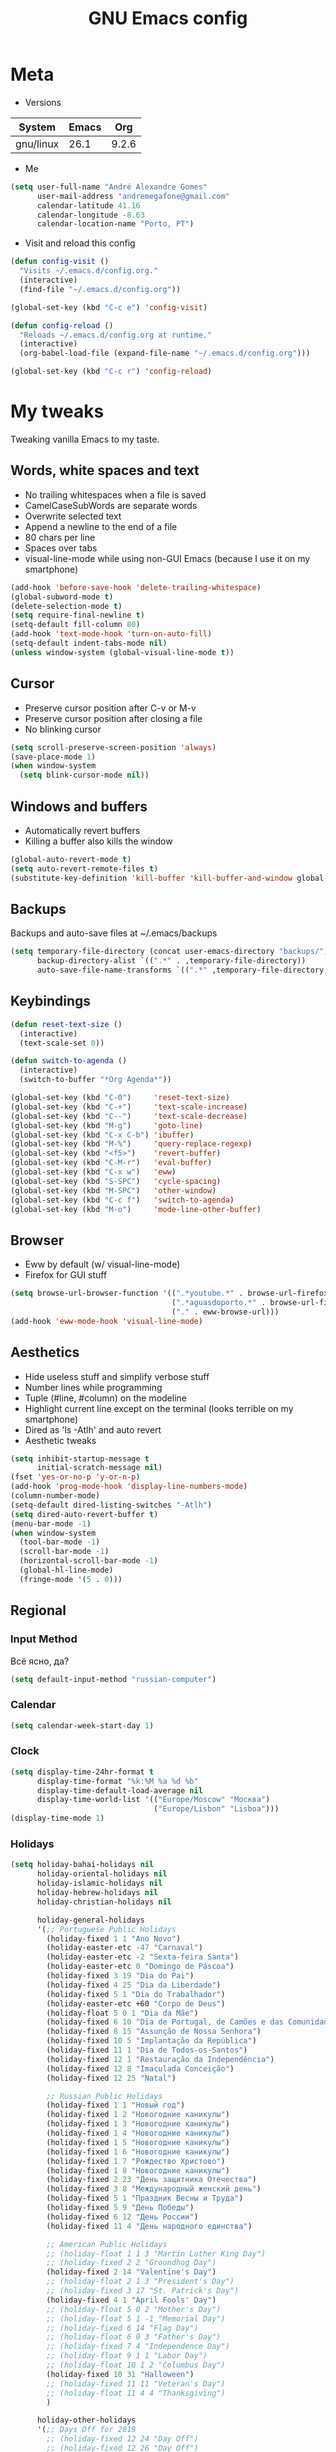 #+TITLE: GNU Emacs config
#+OPTIONS: num:nil toc:nil email:t
#+STARTUP: content
#+PROPERTY: header-args :results silent

* Meta
- Versions
| System    | Emacs |   Org |
|-----------+-------+-------|
| gnu/linux |  26.1 | 9.2.6 |
#+TBLFM: @>$3='(org-version)::@>$2='(substring (emacs-version) 10 -86)::@>$1='(print system-type)

- Me
#+begin_src emacs-lisp
  (setq user-full-name "André Alexandre Gomes"
        user-mail-address "andremegafone@gmail.com"
        calendar-latitude 41.16
        calendar-longitude -8.63
        calendar-location-name "Porto, PT")
#+end_src

- Visit and reload this config
#+begin_src emacs-lisp
  (defun config-visit ()
    "Visits ~/.emacs.d/config.org."
    (interactive)
    (find-file "~/.emacs.d/config.org"))

  (global-set-key (kbd "C-c e") 'config-visit)

  (defun config-reload ()
    "Reloads ~/.emacs.d/config.org at runtime."
    (interactive)
    (org-babel-load-file (expand-file-name "~/.emacs.d/config.org")))

  (global-set-key (kbd "C-c r") 'config-reload)
#+end_src

* My tweaks
Tweaking vanilla Emacs to my taste.

** Words, white spaces and text
- No trailing whitespaces when a file is saved
- CamelCaseSubWords are separate words
- Overwrite selected text
- Append a newline to the end of a file
- 80 chars per line
- Spaces over tabs
- visual-line-mode while using non-GUI Emacs (because I use it on my smartphone)

#+begin_src emacs-lisp
  (add-hook 'before-save-hook 'delete-trailing-whitespace)
  (global-subword-mode t)
  (delete-selection-mode t)
  (setq require-final-newline t)
  (setq-default fill-column 80)
  (add-hook 'text-mode-hook 'turn-on-auto-fill)
  (setq-default indent-tabs-mode nil)
  (unless window-system (global-visual-line-mode t))
#+end_src

** Cursor
- Preserve cursor position after C-v or M-v
- Preserve cursor position after closing a file
- No blinking cursor

#+begin_src emacs-lisp
  (setq scroll-preserve-screen-position 'always)
  (save-place-mode 1)
  (when window-system
    (setq blink-cursor-mode nil))
#+end_src

** Windows and buffers
- Automatically revert buffers
- Killing a buffer also kills the window

#+begin_src emacs-lisp
  (global-auto-revert-mode t)
  (setq auto-revert-remote-files t)
  (substitute-key-definition 'kill-buffer 'kill-buffer-and-window global-map)
#+end_src

** Backups
Backups and auto-save files at ~/.emacs/backups

#+begin_src emacs-lisp
  (setq temporary-file-directory (concat user-emacs-directory "backups/")
        backup-directory-alist `((".*" . ,temporary-file-directory))
        auto-save-file-name-transforms `((".*" ,temporary-file-directory t)))
#+end_src

** Keybindings
#+begin_src emacs-lisp
  (defun reset-text-size ()
    (interactive)
    (text-scale-set 0))

  (defun switch-to-agenda ()
    (interactive)
    (switch-to-buffer "*Org Agenda*"))

  (global-set-key (kbd "C-0")     'reset-text-size)
  (global-set-key (kbd "C-+")     'text-scale-increase)
  (global-set-key (kbd "C--")     'text-scale-decrease)
  (global-set-key (kbd "M-g")     'goto-line)
  (global-set-key (kbd "C-x C-b") 'ibuffer)
  (global-set-key (kbd "M-%")     'query-replace-regexp)
  (global-set-key (kbd "<f5>")    'revert-buffer)
  (global-set-key (kbd "C-M-r")   'eval-buffer)
  (global-set-key (kbd "C-x w")   'eww)
  (global-set-key (kbd "S-SPC")   'cycle-spacing)
  (global-set-key (kbd "M-SPC")   'other-window)
  (global-set-key (kbd "C-c f")   'switch-to-agenda)
  (global-set-key (kbd "M-o")     'mode-line-other-buffer)
#+end_src

** Browser
- Eww by default (w/ visual-line-mode)
- Firefox for GUI stuff

#+begin_src emacs-lisp
  (setq browse-url-browser-function '((".*youtube.*" . browse-url-firefox)
                                      (".*aguasdoporto.*" . browse-url-firefox)
                                      ("." . eww-browse-url)))
  (add-hook 'eww-mode-hook 'visual-line-mode)
#+end_src

** Aesthetics
- Hide useless stuff and simplify verbose stuff
- Number lines while programming
- Tuple (#line, #column) on the modeline
- Highlight current line except on the terminal (looks terrible on my
  smartphone)
- Dired as 'ls -Atlh' and auto revert
- Aesthetic tweaks

#+begin_src emacs-lisp
  (setq inhibit-startup-message t
        initial-scratch-message nil)
  (fset 'yes-or-no-p 'y-or-n-p)
  (add-hook 'prog-mode-hook 'display-line-numbers-mode)
  (column-number-mode)
  (setq-default dired-listing-switches "-Atlh")
  (setq dired-auto-revert-buffer t)
  (menu-bar-mode -1)
  (when window-system
    (tool-bar-mode -1)
    (scroll-bar-mode -1)
    (horizontal-scroll-bar-mode -1)
    (global-hl-line-mode)
    (fringe-mode '(5 . 0)))
#+end_src

** Regional
*** Input Method
Всё ясно, да?

#+begin_src emacs-lisp
  (setq default-input-method "russian-computer")
#+end_src

*** Calendar
#+begin_src emacs-lisp
  (setq calendar-week-start-day 1)
#+end_src

*** Clock
#+begin_src emacs-lisp
  (setq display-time-24hr-format t
        display-time-format "%k:%M %a %d %b"
        display-time-default-load-average nil
        display-time-world-list '(("Europe/Moscow" "Москва")
                                  ("Europe/Lisbon" "Lisboa")))
  (display-time-mode 1)
#+end_src

*** Holidays
#+begin_src emacs-lisp
    (setq holiday-bahai-holidays nil
          holiday-oriental-holidays nil
          holiday-islamic-holidays nil
          holiday-hebrew-holidays nil
          holiday-christian-holidays nil

          holiday-general-holidays
          '(;; Portuguese Public Holidays
            (holiday-fixed 1 1 "Ano Novo")
            (holiday-easter-etc -47 "Carnaval")
            (holiday-easter-etc -2 "Sexta-feira Santa")
            (holiday-easter-etc 0 "Domingo de Páscoa")
            (holiday-fixed 3 19 "Dia do Pai")
            (holiday-fixed 4 25 "Dia da Liberdade")
            (holiday-fixed 5 1 "Dia do Trabalhador")
            (holiday-easter-etc +60 "Corpo de Deus")
            (holiday-float 5 0 1 "Dia da Mãe")
            (holiday-fixed 6 10 "Dia de Portugal, de Camões e das Comunidades Portuguesas")
            (holiday-fixed 8 15 "Assunção de Nossa Senhora")
            (holiday-fixed 10 5 "Implantação da República")
            (holiday-fixed 11 1 "Dia de Todos-os-Santos")
            (holiday-fixed 12 1 "Restauração da Independência")
            (holiday-fixed 12 8 "Imaculada Conceição")
            (holiday-fixed 12 25 "Natal")

            ;; Russian Public Holidays
            (holiday-fixed 1 1 "Новый год")
            (holiday-fixed 1 2 "Новогодние каникулы")
            (holiday-fixed 1 3 "Новогодние каникулы")
            (holiday-fixed 1 4 "Новогодние каникулы")
            (holiday-fixed 1 5 "Новогодние каникулы")
            (holiday-fixed 1 6 "Новогодние каникулы")
            (holiday-fixed 1 7 "Рождество Христово")
            (holiday-fixed 1 8 "Новогодние каникулы")
            (holiday-fixed 2 23 "День защитника Отечества")
            (holiday-fixed 3 8 "Международный женский день")
            (holiday-fixed 5 1 "Праздник Весны и Труда")
            (holiday-fixed 5 9 "День Победы")
            (holiday-fixed 6 12 "День России")
            (holiday-fixed 11 4 "День народного единства")

            ;; American Public Holidays
            ;; (holiday-float 1 1 3 "Martin Luther King Day")
            ;; (holiday-fixed 2 2 "Groundhog Day")
            (holiday-fixed 2 14 "Valentine's Day")
            ;; (holiday-float 2 1 3 "President's Day")
            ;; (holiday-fixed 3 17 "St. Patrick's Day")
            (holiday-fixed 4 1 "April Fools' Day")
            ;; (holiday-float 5 0 2 "Mother's Day")
            ;; (holiday-float 5 1 -1 "Memorial Day")
            ;; (holiday-fixed 6 14 "Flag Day")
            ;; (holiday-float 6 0 3 "Father's Day")
            ;; (holiday-fixed 7 4 "Independence Day")
            ;; (holiday-float 9 1 1 "Labor Day")
            ;; (holiday-float 10 1 2 "Columbus Day")
            (holiday-fixed 10 31 "Halloween")
            ;; (holiday-fixed 11 11 "Veteran's Day")
            ;; (holiday-float 11 4 4 "Thanksgiving")
            )

          holiday-other-holidays
          '(;; Days Off for 2019
            ;; (holiday-fixed 12 24 "Day Off")
            ;; (holiday-fixed 12 26 "Day Off")

            ;; Company Holidays for 2019
            ;; (holiday-fixed 7 19 "Company Holiday")
            )

            holiday-local-holidays
            '(;; Porto, PT
              (holiday-fixed 6 24 "Dia de São João")))
#+end_src

* Org
** Basics
Sets up:
- preferences
- agenda
- refiling
- orgtbl-mode
- keybindings

#+begin_src emacs-lisp
  (use-package org
    :config
    (setq org-special-ctrl-a/e t
          org-special-ctrl-k t
          org-cycle-global-at-bob t
          org-goto-auto-isearch nil
          org-M-RET-may-split-line '((default . nil))
          org-list-demote-modify-bullet '(("-" . "+") ("+" . "-"))
          org-list-indent-offset 1
          org-return-follows-link t
          org-directory "~/NextCloud/org/"
          org-agenda-files '("~/NextCloud/org")
          org-agenda-skip-deadline-prewarning-if-scheduled t
          org-agenda-include-diary t
          org-agenda-span 10
          org-agenda-start-on-weekday nil
          org-todo-keywords '((sequence "TODO(t!)"
                                        "WIP(s!)"
                                        "WAITING(w@)"
                                        "|"
                                        "DONE(d!)"
                                        "NOT TODO(n@)"
                                        "CANCELED(c@)"))
          org-todo-keyword-faces '(("WIP" . "orange")
                                   ("WAITING" . "yellow"))
          org-refile-targets '((org-agenda-files :maxlevel . 5))
          org-refile-allow-creating-parent-nodes t
          orgtbl-mode t)

    :bind
    ("C-c a" . org-agenda)
    ("C-c l" . org-store-link)
    ("C-c c" . org-capture)
    ("C-c !" . org-time-stamp-inactive)
    ("C-c j" . aadcg/org-checkbox-next)
    ("<mouse-1>" . aadcg/org-checkbox-next))
#+end_src

** Literate Programming
#+begin_src emacs-lisp
  (setq org-src-fontify-natively t
        org-src-tab-acts-natively t
        org-src-window-setup 'current-window
        org-confirm-babel-evaluate nil)

  (use-package ob-ipython
    :defer t)

  (use-package ob-go)

  (require 'org-tempo)

  (org-babel-do-load-languages
   'org-babel-load-languages
   '((emacs-lisp . t)
     (python     . t)
     (ipython    . t)
     (haskell    . t)
     (go         . t)
     (latex      . t)
     (shell      . t)
     (ditaa      . t)))

  (add-to-list 'org-structure-template-alist '("el" . "src emacs-lisp"))
  (add-to-list 'org-structure-template-alist '("py" . "src python"))
  (add-to-list 'org-structure-template-alist '("hs" . "src haskell"))
  (add-to-list 'org-structure-template-alist '("go" . "src go"))
  (add-to-list 'org-structure-template-alist '("sh" . "src sh"))
  (add-to-list 'org-structure-template-alist '("co" . "comment"))
#+end_src

** Exports
#+begin_src emacs-lisp
  (require 'ox-beamer)
  (add-to-list 'org-latex-packages-alist '("newfloat" "minted"))
  (setq org-latex-listings 'minted)
#+end_src

** Packages and Functions
#+begin_src emacs-lisp
  (use-package cdlatex
     :init
    (org-cdlatex-mode))

  (when window-system
    (use-package org-pdfview))

  (defun aadcg/org-checkbox-next ()
    "Mark checkboxes and sort"
    (interactive)
    (let ((home (point)))
      (when (org-at-item-checkbox-p)
        (org-toggle-checkbox)
        (org-sort-list nil ?x))
      (goto-char home)))
#+end_src

** Presenting
#+begin_src emacs-lisp
  (use-package org-tree-slide
    :config
    (setq org-tree-slide-slide-in-effect nil
          org-tree-slide-cursor-init nil
          org-tree-slide-never-touch-face t
          org-tree-slide-activate-message "Welcome to my presentation!"
          org-tree-slide-deactivate-message "Hope you have enjoyed!")
    :hook
    ((org-tree-slide-play . aadcg/presenting)
     (org-tree-slide-stop . aadcg/non-presenting))
    :bind
    ("<f8>" . org-tree-slide-mode)
    ("<f7>" . org-tree-slide-play-with-timer)
    ("C->" . org-tree-slide-move-next-tree)
    ("C-<" . org-tree-slide-move-previous-tree))

  (defun aadcg/presenting ()
    "Presenting mode"
    (interactive)
    (transparency 100)
    (display-time-mode 0)
    (column-number-mode 0)
    (line-number-mode 0)
    (display-battery-mode 0)
    (global-diff-hl-mode 0)
    (setq global-hl-line-mode nil)
    (default-text-scale-increase)
    (default-text-scale-increase)
    (default-text-scale-increase))

  (defun aadcg/non-presenting ()
    "Non-presenting mode"
    (interactive)
    (transparency 90)
    (display-time-mode)
    (column-number-mode)
    (line-number-mode)
    (display-battery-mode)
    (reset-text-size)
    (global-diff-hl-mode)
    (global-hl-line-mode)
    (delete-other-windows)
    (default-text-scale-reset))
#+end_src

** Aesthethics
[[http://nadeausoftware.com/articles/2007/11/latency_friendly_customized_bullets_using_unicode_characters][Ideas for bullets]]

#+begin_src emacs-lisp
  (setq org-ellipsis " §"
        org-hide-leading-stars t
        org-startup-indented t
        org-startup-with-inline-images t
        org-image-actual-width 500
        org-hide-emphasis-markers t
        org-highlight-latex-and-related (quote (latex script entities))
        org-format-latex-options
        (quote (:foreground default :background default :scale 2.0 :html-foreground "Black" :html-background "Transparent" :html-scale 1.0 :matchers
                            ("begin" "$1" "$" "$$" "\\(" "\\["))))

  (custom-set-faces '(org-ellipsis ((t (:foreground "gray70" :underline nil)))))

  (use-package org-bullets
    :config
    (add-hook 'org-mode-hook (lambda () (org-bullets-mode 1)))
    (setq org-bullets-bullet-list '("▹")))
#+end_src

* Programming
** Languages
*** Python
#+begin_src emacs-lisp
  (use-package elpy
    :init
    (elpy-enable)

    :config
    (setq python-shell-interpreter "ipython"
          python-shell-interpreter-args "-i --simple-prompt"
          python-shell-prompt-detect-failure-warning nil
          pyvenv-activate "~/anaconda3"
          pyvenv-mode-line-indicator nil)

    :bind
    ("C-c p" . elpy-autopep8-fix-code)
    ("C-c b" . elpy-black-fix-code))

  (use-package company-jedi
    :config (add-to-list 'company-backends 'company-jedi))

  (use-package ein)

  (add-hook 'python-mode-hook (lambda ()
                                (require 'sphinx-doc)
                                (sphinx-doc-mode t)))

  (add-hook 'python-mode-hook
            (setq-default electric-indent-inhibit t))
#+end_src

*** Haskell
#+begin_src emacs-lisp
  (use-package haskell-mode)

  (add-hook 'haskell-mode-hook
            (lambda ()
              (haskell-doc-mode)
              (turn-on-haskell-indent)))
#+end_src

*** Golang
Requires gocode for the autocomplete to work.

#+begin_src emacs-lisp
  (use-package go-mode
    :bind ("C-c s" . gofmt))

  (use-package company-go
    :defer t
    :config (add-to-list 'company-backends 'company-go))
#+end_src

*** \LaTeX
#+begin_src emacs-lisp
  (use-package auctex
    :defer t
    :config
    (setq TeX-auto-save t
          TeX-parse-self t)
    (setq-default TeX-master nil))
#+end_src

*** Bash
**** Shell
Make M-n and M-p more intelligent in shell.

#+begin_src emacs-lisp
  (eval-after-load 'comint
    '(progn
       ;; originally on C-c M-r and C-c M-s
       (define-key comint-mode-map (kbd "M-p") #'comint-previous-matching-input-from-input)
       (define-key comint-mode-map (kbd "M-n") #'comint-next-matching-input-from-input)
       ;; originally on M-p and M-n
       (define-key comint-mode-map (kbd "C-c M-r") #'comint-previous-input)
       (define-key comint-mode-map (kbd "C-c M-s") #'comint-next-input)))

  (define-key shell-mode-map (kbd "SPC") 'comint-magic-space)
  (add-hook 'shell-mode-hook 'ansi-color-for-comint-mode-on)
#+end_src

**** Eshell
I want eshell to behave like a typical terminal, i.e. I don't want tab to
cycle through different options.

#+begin_src emacs-lisp
  (add-hook 'eshell-mode-hook
   (lambda ()
     (setq pcomplete-cycle-completions nil)))
#+end_src

Ivy in Eshell
#+begin_src emacs-lisp
  (add-hook 'eshell-mode-hook
    (lambda ()
      (define-key eshell-mode-map (kbd "<M-tab>") nil)
      (define-key eshell-mode-map (kbd "<tab>")
        (lambda () (interactive) (completion-at-point)))))
#+end_src

#+begin_src emacs-lisp
  (setq eshell-history-file-name "~/.bash_history"
        eshell-history-size 9999)
#+end_src

*** JS
#+begin_src emacs-lisp
  ;; (add-hook 'js-mode-hook 'json-pretty-print-buffer-ordered)
#+end_src
** Files
*** Yaml
#+begin_src emacs-lisp
  (use-package yaml-mode
    :config
    (add-to-list 'auto-mode-alist '("\\.yml\\'" . yaml-mode)))
#+end_src

*** CSV
#+begin_src emacs-lisp
  (use-package csv-mode)
#+end_src

*** GitLab CI
#+begin_src emacs-lisp
  (use-package gitlab-ci-mode
    :defer t)

#+end_src

** Utilities
*** Projectile
#+begin_src emacs-lisp
  (use-package projectile
    :init
    (projectile-mode 1))
#+end_src

*** Magit
#+begin_src emacs-lisp
  (use-package magit
    :config
    (setq magit-display-buffer-function
          (quote magit-display-buffer-same-window-except-diff-v1))
    :bind
    ("C-x g" . magit-status))
#+end_src

*** Highlight uncommitted changes
#+begin_src emacs-lisp
  (use-package diff-hl
    :config
    (global-diff-hl-mode)
    (add-hook 'magit-post-refresh-hook 'diff-hl-magit-post-refresh))
#+end_src

*** TODO Pretty mode
- State "TODO"       from              [2019-07-18 Thu 13:16]

Global pretty mode breaks html export of org-mode files when there are functions
in python source code blocks.

#+begin_src emacs-lisp
  (use-package pretty-mode
    :config
    (require 'pretty-mode)
    ;; (global-pretty-mode t)
    (pretty-activate-groups
     '(:sub-and-superscripts :arithmetic-nary :quantifiers :types)))
#+end_src

* Miscellaneous
** Checking
*** Flycheck
#+begin_src emacs-lisp
  (use-package flycheck
    :init
    (global-flycheck-mode t))
#+end_src

*** Flyspell
#+begin_src emacs-lisp
  (when window-system
    (use-package flyspell
      :defer t
      :config
      (flyspell-prog-mode)))
      ;; (when org-mode-hook
      ;;   (flyspell-mode-off))))
#+end_src

** PDF
#+begin_src emacs-lisp
  (when window-system
    (use-package pdf-tools
      :config
      (pdf-tools-install)
      (setq pdf-view-midnight-colors '("#d2c8c8" . "#3F3F3F"))
      :hook
      (pdf-tools-enabled . pdf-view-midnight-minor-mode)
      (pdf-tools-enabled . pdf-view-auto-slice-minor-mode)
      (pdf-tools-enabled . pdf-view-fit-height-to-window)))
#+end_src

** Parenthesis
#+begin_src emacs-lisp
  (use-package smartparens
    :config
    (require 'smartparens-config)
    (smartparens-global-strict-mode)
    (show-smartparens-global-mode)
    (sp-local-pair 'org-mode "$$" "$$"))
#+end_src

** Avy
#+begin_src emacs-lisp
  (use-package avy
    :bind ("C-r" . avy-goto-word-1))
#+end_src

** Expand region
#+begin_src emacs-lisp
  (use-package expand-region
    :bind ("C-=". 'er/expand-region))
#+end_src

** Emacs completion
#+begin_src emacs-lisp
  (use-package counsel
    :init
    (ivy-mode 1)
    (counsel-mode)

    :config
    (setq ivy-use-virtual-buffers t
          ivy-count-format "%d/%d "
          ivy-wrap t
          ivy-extra-directories nil
          ivy-initial-inputs-alist nil
          ivy-height-alist
          '((t
             lambda (_caller)
             (/ (window-height) 2))))
    (add-to-list 'ivy-format-functions-alist '(t . ivy-format-function-arrow))

    :bind
    ("C-x B" . ivy-switch-buffer-other-window)
    ("C-s" . swiper))

  (use-package smex)
#+end_src

** Auto-complete
#+begin_src emacs-lisp
  (use-package company
    :config
    (global-company-mode t)
    (setq company-idle-delay 0.1
          company-minimum-prefix-length 3)
    (define-key company-active-map (kbd "C-j") 'company-complete-selection)
    (define-key company-active-map (kbd "<tab>") 'company-complete-common-or-cycle)
    (define-key company-active-map (kbd "C-n") 'company-select-next)
    (define-key company-active-map (kbd "C-p") 'company-select-previous))
#+end_src

** Games
#+begin_src emacs-lisp
  (use-package typit
    :defer t)
#+end_src

** Command log
#+begin_src emacs-lisp
  (use-package command-log-mode
    :config
    (setq command-log-mode-auto-show t
          clm/log-command-indentation 8))
#+end_src

** COMMENT EXWM
#+begin_src emacs-lisp
  (use-package xelb)

  (use-package exwm)
#+end_src

** Whichkey
#+begin_src emacs-lisp
  (use-package which-key
    :config (which-key-mode))
#+end_src

** Default Text Scale
#+begin_src emacs-lisp
  (use-package default-text-scale
    :config (default-text-scale-mode))
#+end_src

** Google Translate
Not working, trying to figure out why...

#+begin_src emacs-lisp
  (require 'google-translate)
  (require 'google-translate-default-ui)
  (global-set-key (kbd "C-c t") 'google-translate-at-point)
  (global-set-key (kbd "C-c T") 'google-translate-query-translate)
  (setq google-translate-backend-method 'curl)
#+end_src

* Aesthetics
Config [[https://www.emacswiki.org/emacs/ModeLineConfiguration][mode line]]
** Theme
#+begin_src emacs-lisp
  (defun transparency (value)
    "Sets the transparency of the frame window. 0=transparent/100=opaque."
    (interactive "nTransparency Value 0 - 100 opaque:")
    (set-frame-parameter (selected-frame) 'alpha value))

  (global-set-key (kbd "C-x t") 'transparency)

  (use-package zenburn-theme
    :init
    (setq zenburn-scale-org-headlines t
          zenburn-height-plus-2 1.3
          zenburn-height-plus-3 1.5
          zenburn-height-plus-4 1.7)
    (load-theme 'zenburn t)
    (transparency 92))
#+end_src

** Modeline
#+begin_src emacs-lisp
  (when window-system
    (use-package moody
      :config
      (setq moody-mode-line-height 25
            x-underline-at-descent-line t)
      (moody-replace-mode-line-buffer-identification)
      (moody-replace-vc-mode)))
#+end_src

#+begin_src emacs-lisp
  (when window-system
    (display-battery-mode)
    (setq battery-mode-line-format " %p%"
          battery-mode-line-limit 99))
#+end_src

** Minions
#+begin_src emacs-lisp
  (use-package minions
    :config
    (setq minions-mode-line-lighter ""
          minions-mode-line-delimiters '("" . "")
          minions-direct '(org-tree-slide-mode text-scale-mode))
    (minions-mode 1))
#+end_src

** Beacon
#+begin_src emacs-lisp
  (when window-system
    (use-package beacon
    :config
    (beacon-mode 1)
    (setq beacon-blink-when-window-scrolls nil)))
#+end_src

** Htmlize
#+begin_src emacs-lisp
  (use-package htmlize)
#+end_src

** Delimiters
#+begin_src emacs-lisp
  (use-package rainbow-delimiters
    :config
    (add-hook 'prog-mode-hook #'rainbow-delimiters-mode))
#+end_src

* Startup
#+begin_src emacs-lisp
  (when window-system
    (toggle-frame-fullscreen))

  (org-agenda-list 1)
  (delete-other-windows)
#+end_src

* TODO COMMENT
** TODO Create repo with portuguese holidays
[[https://blog.aaronbieber.com/2015/08/04/authoring-emacs-packages.html][how to]]

** TODO term, ansi-term, shell and eshell
- [[https://emacs.stackexchange.com/questions/2101/terminal-is-not-fully-functional-over-ssh-in-a-shell-buffer][link1]]
- [[https://emacs.stackexchange.com/questions/27/how-can-i-use-my-local-emacs-client-as-the-editor-for-remote-machines-i-access/893#893][link2]]
- [[https://emacs.stackexchange.com/questions/241/what-are-all-the-ways-of-launching-a-shell-from-inside-emacs-and-what-are-their][link3]]
- [[https://emacs.stackexchange.com/questions/241/what-are-all-the-ways-of-launching-a-shell-from-inside-emacs-and-what-are-their/242#242][link4]]

** TODO add personal holidays in a private file

** TODO Emacs OS
- State "TODO"       from              [2019-05-12 Sun 15:20]

- [ ] Install Arch Linux
- [ ] EXWM
- [ ] Syncthing

https://askubuntu.com/questions/886315/starting-session-with-exwm

** TODO Gmail
[[https://www.emacswiki.org/emacs/GnusGmail][here]]
[[https://www.reddit.com/r/emacs/comments/bfsck6/mu4e_for_dummies/][another tutorial]]

** TODO Syncthing for synchronizing org files?

** DONE Emacs CI
- State "DONE"       from "TODO"       [2019-06-09 Sun 23:09]
- State "TODO"       from              [2019-06-01 Sat 10:10]

#+begin_src sh
emacs -nw --batch --eval '(message (number-to-string (* 2 2)))'
#+end_src

** TODO Port repo to Gitlab and mirror it to Github
- State "TODO"       from              [2019-08-03 Sat 12:02]

[[https://docs.gitlab.com/ee/workflow/repository_mirroring.html#setting-up-a-push-mirror-from-gitlab-to-github-core][how to mirror]]

** TODO Fancy TODO
[[https://thraxys.wordpress.com/2016/01/14/pimp-up-your-org-agenda/][here]]

** TODO GUI Emacs on Android
- State "TODO"       from              [2019-08-05 Mon 20:07]
[[https://www.reddit.com/r/emacs/comments/9m76ak/termux_package_emacsx/][reddit]]
[[https://wiki.termux.com/wiki/Graphical_Environment][termux]]
[[https://www.xda-developers.com/guide-installing-and-running-a-gnulinux-environment-on-any-android-device/][GNURoot Debian]]

[[https://www.amazon.com/Adapter-Graphic-Converter-Android-Function/dp/B07TQ5BL1Q/ref=sr_1_3?keywords=micro+usb+hdmi&qid=1565211095&s=gateway&sr=8-3][HDMI adaptor]]
